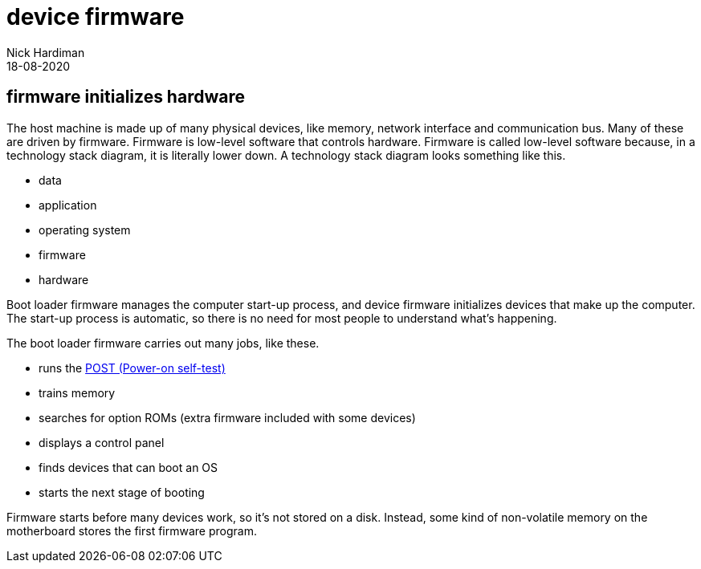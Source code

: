= device firmware
Nick Hardiman 
:source-highlighter: highlight.js
:revdate: 18-08-2020


== firmware initializes hardware 

The host machine is made up of many physical devices, like memory, network interface and communication bus. 
Many of these are driven by firmware. 
Firmware is low-level software that controls hardware. 
Firmware is called low-level software because, in a technology stack diagram, it is literally lower down.
A technology stack diagram looks something like this. 

* data
* application 
* operating system 
* firmware 
* hardware

Boot loader firmware manages the computer start-up process, and device firmware initializes devices that make up the computer.
The start-up process is automatic, so there is no need for most people to understand what's happening. 

The boot loader firmware carries out many jobs, like these.

* runs the https://en.wikipedia.org/wiki/Power-on_self-test[POST (Power-on self-test)]
* trains memory
* searches for option ROMs (extra firmware included with some devices)
* displays a control panel
* finds devices that can boot an OS
* starts the next stage of booting

Firmware starts before many devices work, so it's not stored on a disk. Instead, some kind of non-volatile memory on the motherboard stores the first firmware program.
